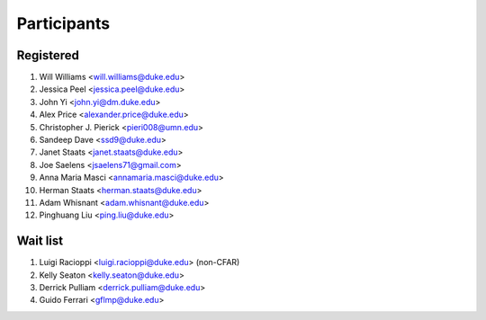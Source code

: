 Participants
=========================

.. index::
   single: participants

Registered
-------------------------

1. Will Williams <will.williams@duke.edu>
2. Jessica Peel <jessica.peel@duke.edu>
3. John Yi <john.yi@dm.duke.edu>
4. Alex Price <alexander.price@duke.edu>
5. Christopher J. Pierick <pieri008@umn.edu>
6. Sandeep Dave <ssd9@duke.edu>
7. Janet Staats <janet.staats@duke.edu>
8. Joe Saelens <jsaelens71@gmail.com>
9. Anna Maria Masci <annamaria.masci@duke.edu>
10. Herman Staats <herman.staats@duke.edu>
11. Adam Whisnant <adam.whisnant@duke.edu>
12. Pinghuang Liu <ping.liu@duke.edu>


Wait list
-------------------------

1. Luigi Racioppi <luigi.racioppi@duke.edu> (non-CFAR)
2. Kelly Seaton <kelly.seaton@duke.edu>
3. Derrick Pulliam <derrick.pulliam@duke.edu>
4. Guido Ferrari <gflmp@duke.edu>
